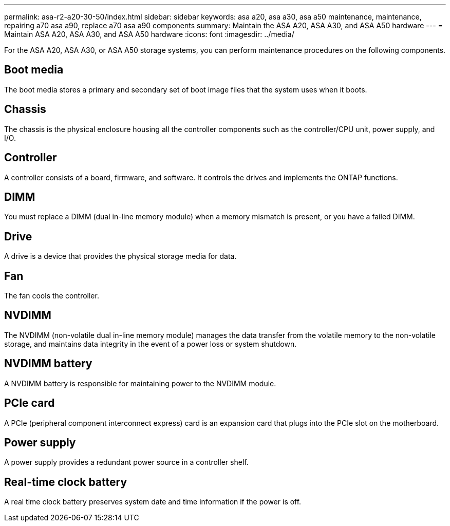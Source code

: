 ---
permalink: asa-r2-a20-30-50/index.html
sidebar: sidebar
keywords: asa a20, asa a30, asa a50 maintenance, maintenance, repairing a70 asa a90,  replace a70 asa a90 components
summary: Maintain the ASA A20, ASA A30, and ASA A50 hardware
---
= Maintain ASA A20, ASA A30, and ASA A50 hardware
:icons: font
:imagesdir: ../media/

[.lead]
For the ASA A20, ASA A30, or ASA A50 storage systems, you can perform maintenance procedures on the following components.

== Boot media

The boot media stores a primary and secondary set of boot image files that the system uses when it boots. 

== Chassis

The chassis is the physical enclosure housing all the controller components such as the controller/CPU unit, power supply, and I/O.

== Controller

A controller consists of a board, firmware, and software. It controls the drives and implements the ONTAP functions.

== DIMM

You must replace a DIMM (dual in-line memory module) when a memory mismatch is present, or you have a failed DIMM.

== Drive

A drive is a device that provides the physical storage media for data.

== Fan

The fan cools the controller.

== NVDIMM

The NVDIMM (non-volatile dual in-line memory module) manages the data transfer from the volatile memory to the non-volatile storage, and maintains data integrity in the event of a power loss or system shutdown. 

== NVDIMM battery

A NVDIMM battery is responsible for maintaining power to the NVDIMM module.

== PCIe card

A PCIe (peripheral component interconnect express) card is an expansion card that plugs into the PCIe slot on the motherboard. 

== Power supply

A power supply provides a redundant power source in a controller shelf.

== Real-time clock battery

A real time clock battery preserves system date and time information if the power is off. 

